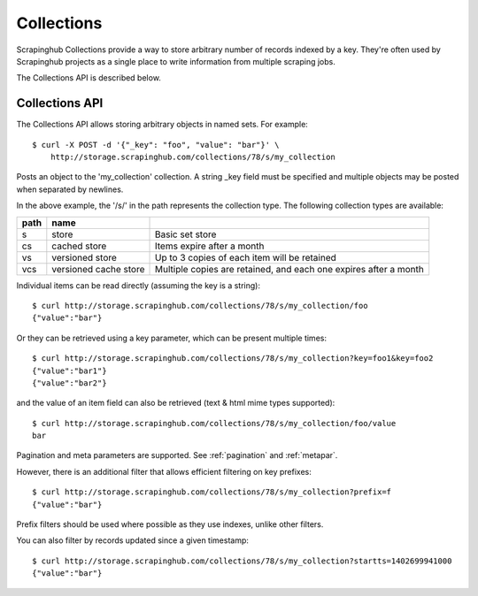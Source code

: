 ===========
Collections
===========

Scrapinghub Collections provide a way to store arbitrary number of records indexed by
a key. They're often used by Scrapinghub projects as a single place to write
information from multiple scraping jobs.

The Collections API is described below.

.. _collections-api:

Collections API
---------------

The Collections API allows storing arbitrary objects in named sets. For example::

    $ curl -X POST -d '{"_key": "foo", "value": "bar"}' \
        http://storage.scrapinghub.com/collections/78/s/my_collection

Posts an object to the 'my_collection' collection. A string _key field must be specified and
multiple objects may be posted when separated by newlines.

In the above example, the '/s/' in the path represents the collection type. The following
collection types are available:

====    =====================   ================================================================
path    name
====    =====================   ================================================================
s       store                   Basic set store
cs      cached store            Items expire after a month
vs      versioned store         Up to 3 copies of each item will be retained
vcs     versioned cache store   Multiple copies are retained, and each one expires after a month
====    =====================   ================================================================

Individual items can be read directly (assuming the key is a string)::

    $ curl http://storage.scrapinghub.com/collections/78/s/my_collection/foo
    {"value":"bar"}

Or they can be retrieved using a key parameter, which can be present multiple times::

    $ curl http://storage.scrapinghub.com/collections/78/s/my_collection?key=foo1&key=foo2
    {"value":"bar1"}
    {"value":"bar2"}

and the value of an item field can also be retrieved (text & html mime types supported)::

    $ curl http://storage.scrapinghub.com/collections/78/s/my_collection/foo/value
    bar

Pagination and meta parameters are supported. See :ref:`pagination` and
:ref:`metapar`.

However, there is an additional filter that allows efficient filtering on key
prefixes::

    $ curl http://storage.scrapinghub.com/collections/78/s/my_collection?prefix=f
    {"value":"bar"}

Prefix filters should be used where possible as they use indexes, unlike other filters.

You can also filter by records updated since a given timestamp::

    $ curl http://storage.scrapinghub.com/collections/78/s/my_collection?startts=1402699941000
    {"value":"bar"}
